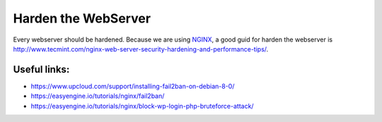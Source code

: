 ====================
Harden the WebServer
====================

Every webserver should be hardened. Because we are using `NGINX <https://nginx.org/>`_, a good guid for harden the webserver is http://www.tecmint.com/nginx-web-server-security-hardening-and-performance-tips/.

Useful links:
-------------
* https://www.upcloud.com/support/installing-fail2ban-on-debian-8-0/
* https://easyengine.io/tutorials/nginx/fail2ban/
* https://easyengine.io/tutorials/nginx/block-wp-login-php-bruteforce-attack/